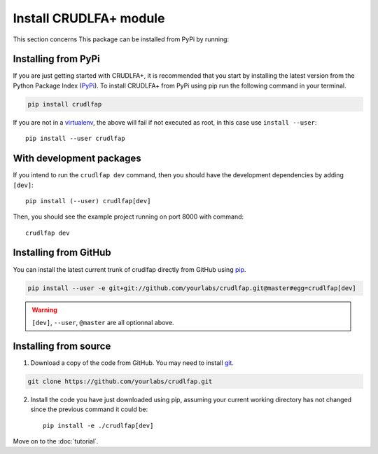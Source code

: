 Install CRUDLFA+ module
~~~~~~~~~~~~~~~~~~~~~~~

This section concerns
This package can be installed from PyPi by running:

Installing from PyPi
--------------------

If you are just getting started with CRUDLFA+, it is recommended that you
start by installing the latest version from the Python Package Index (PyPi_).
To install CRUDLFA+ from PyPi using pip run the following command in your terminal.

.. code-block:: bash

   pip install crudlfap

If you are not in a virtualenv_, the above will fail if not executed as root,
in this case use ``install --user``::

    pip install --user crudlfap

With development packages
-------------------------

If you intend to run the ``crudlfap dev`` command, then you should have the
development dependencies by adding ``[dev]``::

    pip install (--user) crudlfap[dev]

Then, you should see the example project running on port 8000 with command::

    crudlfap dev

Installing from GitHub
----------------------

You can install the latest current trunk of crudlfap directly from GitHub using pip_.

.. code-block:: bash

   pip install --user -e git+git://github.com/yourlabs/crudlfap.git@master#egg=crudlfap[dev]

.. warning:: ``[dev]``, ``--user``, ``@master`` are all optionnal above.

Installing from source
----------------------

1. Download a copy of the code from GitHub. You may need to install git_.

.. code-block:: bash

   git clone https://github.com/yourlabs/crudlfap.git

2. Install the code you have just downloaded using pip, assuming your current
   working directory has not changed since the previous command it could be::

       pip install -e ./crudlfap[dev]

Move on to the :doc:`tutorial`.

.. _git: https://git-scm.com/book/en/v2/Getting-Started-Installing-Git
.. _pip: https://pip.pypa.io/en/stable/installing/
.. _PyPi: https://pypi.python.org/pypi
.. _virtualenv: https://virtualenv.pypa.io/
